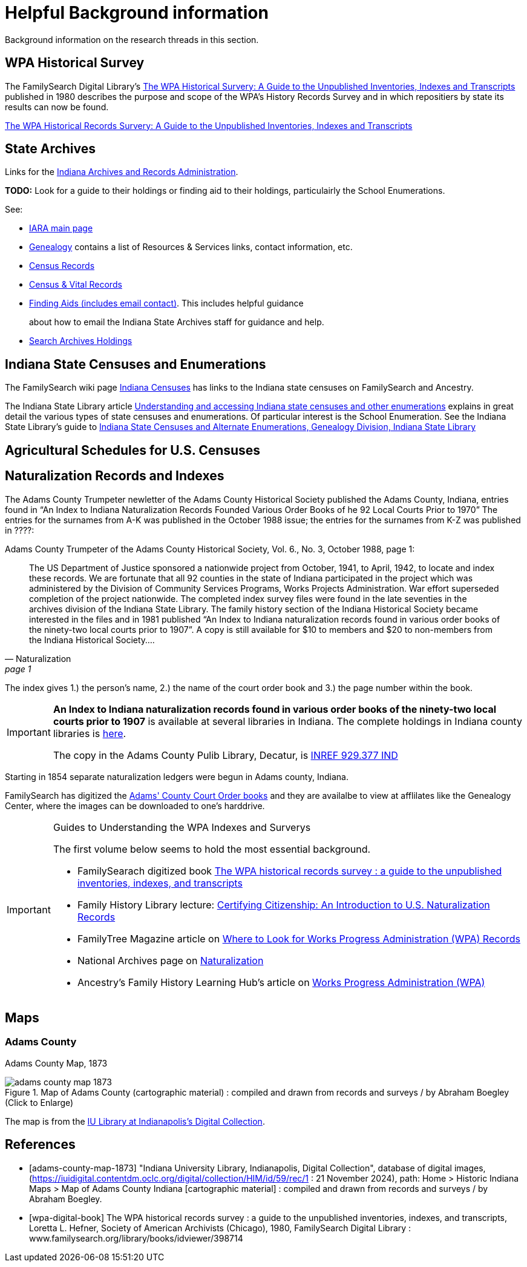 = Helpful Background information

Background information on the research threads in this section.

== WPA Historical Survey

The FamilySearch Digital Library's <<wap-digital-book, The WPA Historical Survery: A Guide to the Unpublished
Inventories, Indexes and Transcripts>> published in 1980 describes the purpose and scope of the WPA's History
Records Survey and in which repositiers by state its results can now be found. 

xref:attachment$WPA_Historical_Records_Survey_A_Guide_to_the_Unpublished_Inventories_Indexes_and_Transcripts.pdf[The WPA Historical 
Records Survery: A Guide to the Unpublished Inventories, Indexes and Transcripts]

== State Archives

Links for the link:https://www.in.gov/iara/[Indiana Archives and Records Administration]. 

**TODO:** Look for a guide to their holdings or finding aid to their holdings, particulairly the
School Enumerations. 

See:

* link:https://www.in.gov/iara/divisions/state-archives/[IARA main page]

* link:https://www.in.gov/iara/divisions/state-archives/collections/genealogy/[Genealogy] contains a list of Resources & Services links,
contact information, etc.

* link:https://www.in.gov/iara/divisions/state-archives/collections/census-records/[Census Records]

* link:https://www.in.gov/iara/divisions/state-archives/collections/vital-records/[Census & Vital Records]

* link:https://www.in.gov/iara/divisions/state-archives/collections/finding-aids/[Finding Aids (includes email contact)]. This includes helpful guidance
+
about how to email the Indiana State Archives staff for guidance and help.

* link:https://www.in.gov/iara/divisions/state-archives/collections/finding-aids/[Search Archives Holdings]

== Indiana State Censuses and Enumerations

The FamilySearch wiki page link:https://www.familysearch.org/en/wiki/Indiana_Census[Indiana Censuses] has links to the Indiana state censuses on FamilySearch
and Ancestry.

The Indiana State Library article link:https://blog.library.in.gov/understanding-and-accessing-indiana-state-censuses-and-other-enumerations[Understanding and accessing
Indiana state censuses and other enumerations] explains in great detail the various types of state censuses
and enumerations. Of particular interest is the School Enumeration. See the Indiana State Library's guide to xref:attachment$State-Censuses-and-Enumerations.pdf[Indiana State Censuses and Alternate Enumerations, Genealogy Division, Indiana State Library]

== Agricultural Schedules for U.S. Censuses

== Naturalization Records and Indexes

The Adams County Trumpeter newletter of the Adams County Historical Society published the Adams County, Indiana, entries
found in “An Index to Indiana Naturalization Records Founded Various Order Books of he 92 Local Courts Prior to 1970” 
The entries for the surnames from A-K was published in the October 1988 issue; the entries for the surnames from K-Z
was published in ????:

[quote, Naturalization, page 1]
.Adams County Trumpeter of the Adams County Historical Society, Vol. 6., No. 3, October 1988, page 1:
____
The US Department of Justice sponsored a nationwide project from October, 1941, to April, 1942, to locate and index these
records. We are fortunate that all 92 counties in the state of Indiana participated in the project which was administered by
the Division of Community Services Programs, Works Projects Administration. War effort superseded completion of the project
nationwide. The completed index survey files were found in the late seventies in the archives division of the Indiana State
Library. The family history section of the Indiana Historical Society became interested in the files and in 1981 published
“An Index to Indiana naturalization records found in various order books of the ninety-two local courts prior to 1907”. A copy is
still available for $10 to members and $20 to non-members from the Indiana Historical Society….
____

The index gives 1.) the person's name, 2.) the name of the court order book and 3.) the page number within the book.

[IMPORTANT]
====
**An Index to Indiana naturalization records found in various order books of the ninety-two local courts prior to 1907**
is available at several libraries in Indiana. The complete holdings in Indiana county libraries is link:https://evergreen.lib.in.us/eg/opac/record/18411727[here].

The copy in the Adams County Pulib Library, Decatur, is link:https://apls.evergreenindiana.org/GroupedWork/c74895c5-bfe9-5a92-13cb-2adcf2ce7bdb-eng/Home?searchId=4291430&recordIndex=1&page=1&searchSource=local&referred=resultIndex[INREF
929.377 IND]
====

Starting in 1854 separate naturalization ledgers were begun in Adams county, Indiana.

FamilySearch has digitized the link:https://www.familysearch.org/search/catalog/1150012[Adams' County Court Order books] and
they are availalbe to view at afflilates like the Genealogy Center, where the images can be downloaded to one's harddrive.

[IMPORTANT]
.Guides to Understanding the WPA Indexes and Surverys
====

The first volume below seems to hold the most essential background. 

* FamilySearach digitized book link:https://www.familysearch.org/library/books/records/item/398714-the-wpa-historical-records-survey-a-guide-to-the-unpublished-inventories-indexes-and-transcripts[The WPA historical records survey : a guide to the unpublished inventories, indexes, and transcripts]

* Family History Library lecture: link:https://youtu.be/fRc8GQghBsI?si=ehbVYszx0pPoLJtN[Certifying Citizenship: An Introduction to U.S. Naturalization Records]

* FamilyTree Magazine article on link:https://familytreemagazine.com/records/occupational/good-works-wpa-projects/[Where to Look for Works Progress Administration (WPA) Records]

* National Archives page on link:https://www.archives.gov/research/immigration/naturalization[Naturalization]

* Ancestry's Family History Learning Hub's article on link:https://www.ancestry.com/c/family-history-learning-hub/wpa[Works Progress Administration (WPA)]
====

== Maps

=== Adams County

Adams County Map, 1873

image::adams-county-map-1873.jpg[align=left,title="Map of Adams County  (cartographic material) : compiled and drawn from records and surveys / by Abraham Boegley (Click to Enlarge)",xref=image$adams-county-map-1873.jpg]

The map is from the <<adams-county-map-1873, IU Library at Indianapolis's Digital Collection>>.

[bibliography]
== References

* [[[adams-county-map-1873]]] "Indiana University Library, Indianapolis, Digital Collection", database of digital images, (https://iuidigital.contentdm.oclc.org/digital/collection/HIM/id/59/rec/1
: 21 November 2024), path: Home > Historic Indiana Maps > Map of Adams County Indiana [cartographic material] : compiled and drawn from records and surveys / by Abraham Boegley.
* [[[wpa-digital-book]]] The WPA historical records survey : a guide to the unpublished inventories, indexes, and transcripts, Loretta L. Hefner, Society of American Archivists (Chicago), 1980, FamilySearch Digital Library : www.familysearch.org/library/books/idviewer/398714 
